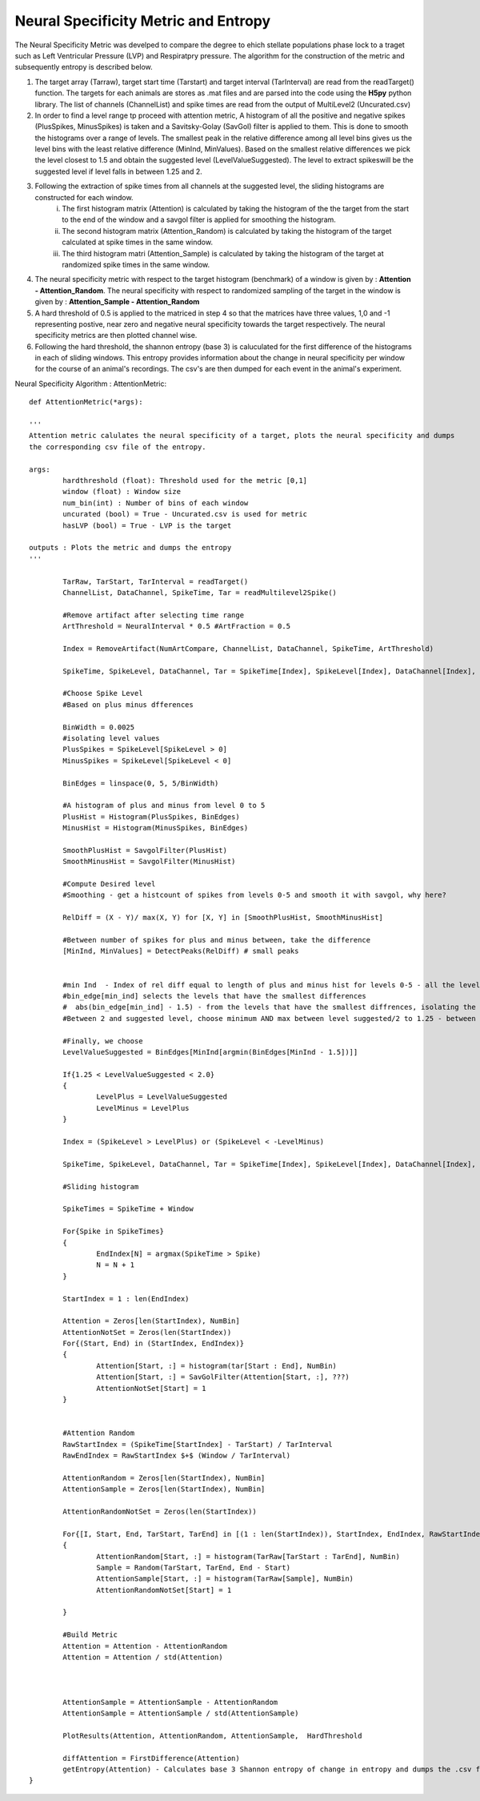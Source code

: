Neural Specificity Metric and Entropy
=======================================

The Neural Specificity Metric was develped to compare the degree to ehich stellate populations phase lock to a traget such as Left Ventricular Pressure (LVP) and Respiratpry pressure. The algorithm for the construction of the metric and subsequently entropy is described below.

1. The target array (Tarraw), target start time (Tarstart) and target interval (TarInterval) are read from the readTarget() function. The targets for each animals are stores as .mat files and are parsed into the code using the **H5py** python library. The list of channels (ChannelList) and spike times are read from the output of MultiLevel2 (Uncurated.csv)
2. In order to find a level range tp proceed with attention metric, A histogram of all the positive and negative spikes (PlusSpikes, MinusSpikes) is taken and a Savitsky-Golay (SavGol) filter is applied to them. This is done to smooth the histograms over a range of levels. The smallest peak in the relative difference among all level bins gives us the level bins with the least relative difference  (MinInd, MinValues). Based on the smallest relative differences we pick the level closest to 1.5 and obtain the suggested level (LevelValueSuggested). The level to extract spikeswill be the suggested level if level falls in between 1.25 and 2.
3. Following the extraction of spike times from all channels at the suggested level, the sliding histograms are constructed for each window.
	i. The first histogram matrix (Attention) is calculated by taking the histogram of the the target from the start to the end of the window and a savgol filter is applied for smoothing the histogram.
	ii. The second histogram matrix (Attention_Random) is calculated by taking the histogram of the target calculated at spike times in the same window.
	iii. The third histogram matri (Attention_Sample) is calculated by taking the histogram of the target at randomized spike times in the same window.
4. The neural specificity metric with respect to the target histogram (benchmark) of a window is given by : **Attention - Attention_Random**. The neural specificity with respect to randomized sampling of the target in the window is given by : **Attention_Sample - Attention_Random**
5. A hard threshold of 0.5 is applied to the matriced in step 4 so that the matrices have three values, 1,0 and -1 representing postive, near zero and negative neural specificity towards the target respectively. The neural specificity metrics are then plotted channel wise. 
6. Following the hard threshold, the shannon entropy (base 3) is caluculated for the first difference of the histograms in each of sliding windows. This entropy provides information about the change in neural specificity per window for the course of an animal's recordings. The csv's are then dumped for each event in the animal's experiment. 


Neural Specificity Algorithm : AttentionMetric::


	def AttentionMetric(*args):
	
	'''
        Attention metric calulates the neural specificity of a target, plots the neural specificity and dumps
	the corresponding csv file of the entropy. 

	args:
		hardthreshold (float): Threshold used for the metric [0,1]
		window (float) : Window size  
                num_bin(int) : Number of bins of each window 
		uncurated (bool) = True - Uncurated.csv is used for metric
		hasLVP (bool) = True - LVP is the target		

	outputs : Plots the metric and dumps the entropy 		
	''' 
	
		TarRaw, TarStart, TarInterval = readTarget()
		ChannelList, DataChannel, SpikeTime, Tar = readMultilevel2Spike()
		
		#Remove artifact after selecting time range
		ArtThreshold = NeuralInterval * 0.5 #ArtFraction = 0.5
		
		Index = RemoveArtifact(NumArtCompare, ChannelList, DataChannel, SpikeTime, ArtThreshold)
		
		SpikeTime, SpikeLevel, DataChannel, Tar = SpikeTime[Index], SpikeLevel[Index], DataChannel[Index], Tar[Index]
		
		#Choose Spike Level
		#Based on plus minus dfferences 
		
		BinWidth = 0.0025
		#isolating level values 
		PlusSpikes = SpikeLevel[SpikeLevel > 0]
		MinusSpikes = SpikeLevel[SpikeLevel < 0]
		
		BinEdges = linspace(0, 5, 5/BinWidth)
		
		#A histogram of plus and minus from level 0 to 5
		PlusHist = Histogram(PlusSpikes, BinEdges)
		MinusHist = Histogram(MinusSpikes, BinEdges)
		
		SmoothPlusHist = SavgolFilter(PlusHist)
		SmoothMinusHist = SavgolFilter(MinusHist)
		
		#Compute Desired level
		#Smoothing - get a histcount of spikes from levels 0-5 and smooth it with savgol, why here?
		
		RelDiff = (X - Y)/ max(X, Y) for [X, Y] in [SmoothPlusHist, SmoothMinusHist] 
		
		#Between number of spikes for plus and minus between, take the difference
		[MinInd, MinValues] = DetectPeaks(RelDiff) # small peaks
		

		#min Ind  - Index of rel diff equal to length of plus and minus hist for levels 0-5 - all the levels that have small differemces, close to noise floor
		#bin_edge[min_ind] selects the levels that have the smallest differences
		#  abs(bin_edge[min_ind] - 1.5) - from the levels that have the smallest diffrences, isolating the index of the one closest to 1.5
		#Between 2 and suggested level, choose minimum AND max between level suggested/2 to 1.25 - between 1.25 ad 2.0	
		
		#Finally, we choose 
		LevelValueSuggested = BinEdges[MinInd[argmin(BinEdges[MinInd - 1.5])]]
		
		If{1.25 < LevelValueSuggested < 2.0}
		{
			LevelPlus = LevelValueSuggested
			LevelMinus = LevelPlus
		}
	
		Index = (SpikeLevel > LevelPlus) or (SpikeLevel < -LevelMinus)
		
		SpikeTime, SpikeLevel, DataChannel, Tar = SpikeTime[Index], SpikeLevel[Index], DataChannel[Index], Tar[Index]
		
		#Sliding histogram
		
		SpikeTimes = SpikeTime + Window
		
		For{Spike in SpikeTimes}
		{
			EndIndex[N] = argmax(SpikeTime > Spike)
			N = N + 1
		}
	
		StartIndex = 1 : len(EndIndex)
		
		Attention = Zeros[len(StartIndex), NumBin]
		AttentionNotSet = Zeros(len(StartIndex))
		For{(Start, End) in (StartIndex, EndIndex)}
		{
			Attention[Start, :] = histogram(tar[Start : End], NumBin)
			Attention[Start, :] = SavGolFilter(Attention[Start, :], ???)
			AttentionNotSet[Start] = 1
		}
	
	
		#Attention Random
		RawStartIndex = (SpikeTime[StartIndex] - TarStart) / TarInterval
		RawEndIndex = RawStartIndex $+$ (Window / TarInterval)
		
		AttentionRandom = Zeros[len(StartIndex), NumBin]
		AttentionSample = Zeros[len(StartIndex), NumBin]
		
		AttentionRandomNotSet = Zeros(len(StartIndex))
		
		For{[I, Start, End, TarStart, TarEnd] in [(1 : len(StartIndex)), StartIndex, EndIndex, RawStartIndex, RawEndIndex]}
		{
			AttentionRandom[Start, :] = histogram(TarRaw[TarStart : TarEnd], NumBin)
			Sample = Random(TarStart, TarEnd, End - Start)
			AttentionSample[Start, :] = histogram(TarRaw[Sample], NumBin)
			AttentionRandomNotSet[Start] = 1
			
		}
		
		#Build Metric
		Attention = Attention - AttentionRandom
		Attention = Attention / std(Attention)
		
		
		
		AttentionSample = AttentionSample - AttentionRandom
		AttentionSample = AttentionSample / std(AttentionSample)
		 
		PlotResults(Attention, AttentionRandom, AttentionSample,  HardThreshold
		
		diffAttention = FirstDifference(Attention)
		getEntropy(Attention) - Calculates base 3 Shannon entropy of change in entropy and dumps the .csv file. 
	}
